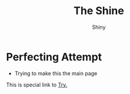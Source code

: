 #+HUGO_BASE_DIR: ../
#+HUGO_SECTION: ../

#+title: The Shine
#+author: Shiny 

* Perfecting Attempt
- Trying to make this the main page

This is special link to [[file:try.html][Try.]]
